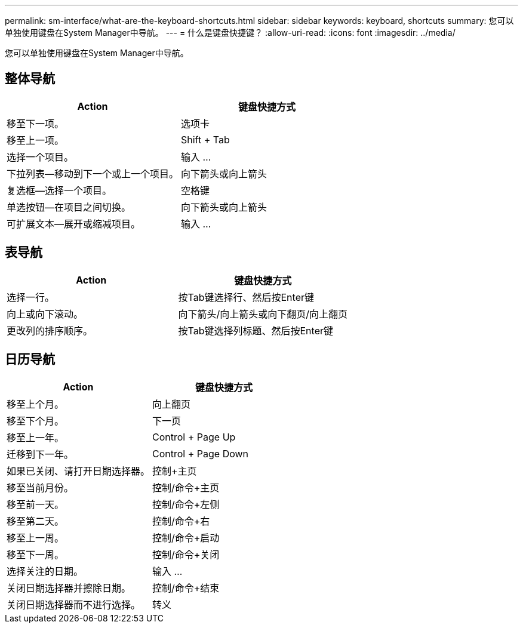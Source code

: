 ---
permalink: sm-interface/what-are-the-keyboard-shortcuts.html 
sidebar: sidebar 
keywords: keyboard, shortcuts 
summary: 您可以单独使用键盘在System Manager中导航。 
---
= 什么是键盘快捷键？
:allow-uri-read: 
:icons: font
:imagesdir: ../media/


[role="lead"]
您可以单独使用键盘在System Manager中导航。



== 整体导航

|===
| Action | 键盘快捷方式 


 a| 
移至下一项。
 a| 
选项卡



 a| 
移至上一项。
 a| 
Shift + Tab



 a| 
选择一个项目。
 a| 
输入 ...



 a| 
下拉列表—移动到下一个或上一个项目。
 a| 
向下箭头或向上箭头



 a| 
复选框—选择一个项目。
 a| 
空格键



 a| 
单选按钮—在项目之间切换。
 a| 
向下箭头或向上箭头



 a| 
可扩展文本—展开或缩减项目。
 a| 
输入 ...

|===


== 表导航

|===
| Action | 键盘快捷方式 


 a| 
选择一行。
 a| 
按Tab键选择行、然后按Enter键



 a| 
向上或向下滚动。
 a| 
向下箭头/向上箭头或向下翻页/向上翻页



 a| 
更改列的排序顺序。
 a| 
按Tab键选择列标题、然后按Enter键

|===


== 日历导航

|===
| Action | 键盘快捷方式 


 a| 
移至上个月。
 a| 
向上翻页



 a| 
移至下个月。
 a| 
下一页



 a| 
移至上一年。
 a| 
Control + Page Up



 a| 
迁移到下一年。
 a| 
Control + Page Down



 a| 
如果已关闭、请打开日期选择器。
 a| 
控制+主页



 a| 
移至当前月份。
 a| 
控制/命令+主页



 a| 
移至前一天。
 a| 
控制/命令+左侧



 a| 
移至第二天。
 a| 
控制/命令+右



 a| 
移至上一周。
 a| 
控制/命令+启动



 a| 
移至下一周。
 a| 
控制/命令+关闭



 a| 
选择关注的日期。
 a| 
输入 ...



 a| 
关闭日期选择器并擦除日期。
 a| 
控制/命令+结束



 a| 
关闭日期选择器而不进行选择。
 a| 
转义

|===